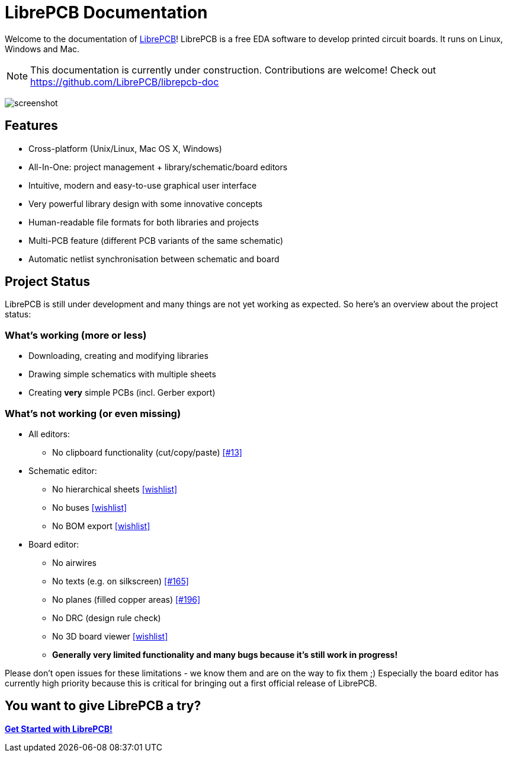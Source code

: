 = LibrePCB Documentation

Welcome to the documentation of link:http://librepcb.org[LibrePCB]!
LibrePCB is a free EDA software to develop printed circuit boards.
It runs on Linux, Windows and Mac.

[NOTE]
====
This documentation is currently under construction. Contributions
are welcome! Check out https://github.com/LibrePCB/librepcb-doc
====

image:img/screenshot.png[alt="screenshot"]

== Features

* Cross-platform (Unix/Linux, Mac OS X, Windows)
* All-In-One: project management + library/schematic/board editors
* Intuitive, modern and easy-to-use graphical user interface
* Very powerful library design with some innovative concepts
* Human-readable file formats for both libraries and projects
* Multi-PCB feature (different PCB variants of the same schematic)
* Automatic netlist synchronisation between schematic and board


[#projectstatus]
== Project Status

LibrePCB is still under development and many things are not yet
working as expected. So here's an overview about the project status:

=== What's working (more or less)

* Downloading, creating and modifying libraries
* Drawing simple schematics with multiple sheets
* Creating *very* simple PCBs (incl. Gerber export)

=== What's not working (or even missing)

* All editors:
** No clipboard functionality (cut/copy/paste)
   https://github.com/LibrePCB/LibrePCB/issues/13[[#13\]]
* Schematic editor:
** No hierarchical sheets
   https://github.com/LibrePCB/LibrePCB/wiki/Wishlist#schematic-editor[[wishlist\]]
** No buses
   https://github.com/LibrePCB/LibrePCB/wiki/Wishlist#schematic-editor[[wishlist\]]
** No BOM export
   https://github.com/LibrePCB/LibrePCB/wiki/Wishlist#project[[wishlist\]]
* Board editor:
** No airwires
** No texts (e.g. on silkscreen)
   https://github.com/LibrePCB/LibrePCB/issues/165[[#165\]]
** No planes (filled copper areas) 
   https://github.com/LibrePCB/LibrePCB/issues/196[[#196\]]
** No DRC (design rule check)
** No 3D board viewer
   https://github.com/LibrePCB/LibrePCB/wiki/Wishlist#board-editor[[wishlist\]]
** *Generally very limited functionality and many bugs because
   it's still work in progress!*

Please don't open issues for these limitations - we know them and
are on the way to fix them ;) Especially the board editor has
currently high priority because this is critical for bringing out
a first official release of LibrePCB.


== You want to give LibrePCB a try?

link:getting_started/index.adoc[*Get Started with LibrePCB!*]
